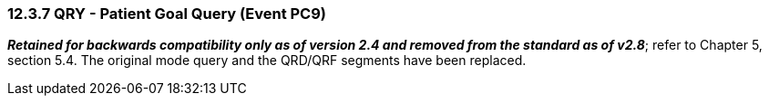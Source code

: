 === 12.3.7 QRY - Patient Goal Query (Event PC9)

*_Retained for backwards compatibility only as of version 2.4 and removed from the standard as of v2.8_*; refer to Chapter 5, section 5.4. The original mode query and the QRD/QRF segments have been replaced.

